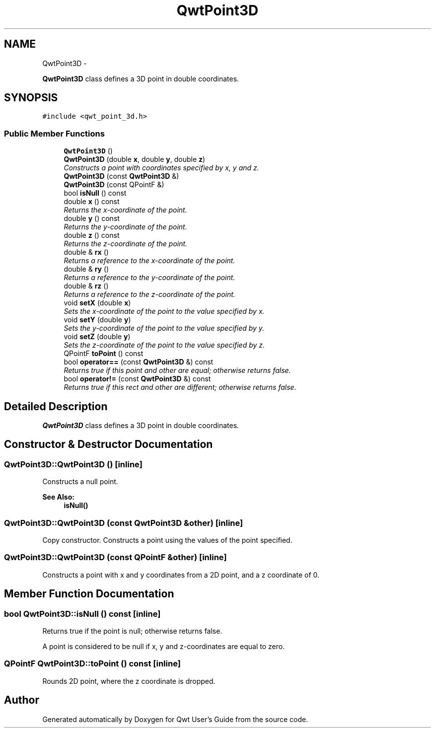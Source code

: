 .TH "QwtPoint3D" 3 "Sat Jan 26 2013" "Version 6.1-rc3" "Qwt User's Guide" \" -*- nroff -*-
.ad l
.nh
.SH NAME
QwtPoint3D \- 
.PP
\fBQwtPoint3D\fP class defines a 3D point in double coordinates\&.  

.SH SYNOPSIS
.br
.PP
.PP
\fC#include <qwt_point_3d\&.h>\fP
.SS "Public Member Functions"

.in +1c
.ti -1c
.RI "\fBQwtPoint3D\fP ()"
.br
.ti -1c
.RI "\fBQwtPoint3D\fP (double \fBx\fP, double \fBy\fP, double \fBz\fP)"
.br
.RI "\fIConstructs a point with coordinates specified by x, y and z\&. \fP"
.ti -1c
.RI "\fBQwtPoint3D\fP (const \fBQwtPoint3D\fP &)"
.br
.ti -1c
.RI "\fBQwtPoint3D\fP (const QPointF &)"
.br
.ti -1c
.RI "bool \fBisNull\fP () const "
.br
.ti -1c
.RI "double \fBx\fP () const "
.br
.RI "\fIReturns the x-coordinate of the point\&. \fP"
.ti -1c
.RI "double \fBy\fP () const "
.br
.RI "\fIReturns the y-coordinate of the point\&. \fP"
.ti -1c
.RI "double \fBz\fP () const "
.br
.RI "\fIReturns the z-coordinate of the point\&. \fP"
.ti -1c
.RI "double & \fBrx\fP ()"
.br
.RI "\fIReturns a reference to the x-coordinate of the point\&. \fP"
.ti -1c
.RI "double & \fBry\fP ()"
.br
.RI "\fIReturns a reference to the y-coordinate of the point\&. \fP"
.ti -1c
.RI "double & \fBrz\fP ()"
.br
.RI "\fIReturns a reference to the z-coordinate of the point\&. \fP"
.ti -1c
.RI "void \fBsetX\fP (double \fBx\fP)"
.br
.RI "\fISets the x-coordinate of the point to the value specified by x\&. \fP"
.ti -1c
.RI "void \fBsetY\fP (double \fBy\fP)"
.br
.RI "\fISets the y-coordinate of the point to the value specified by y\&. \fP"
.ti -1c
.RI "void \fBsetZ\fP (double \fBy\fP)"
.br
.RI "\fISets the z-coordinate of the point to the value specified by z\&. \fP"
.ti -1c
.RI "QPointF \fBtoPoint\fP () const "
.br
.ti -1c
.RI "bool \fBoperator==\fP (const \fBQwtPoint3D\fP &) const "
.br
.RI "\fIReturns true if this point and other are equal; otherwise returns false\&. \fP"
.ti -1c
.RI "bool \fBoperator!=\fP (const \fBQwtPoint3D\fP &) const "
.br
.RI "\fIReturns true if this rect and other are different; otherwise returns false\&. \fP"
.in -1c
.SH "Detailed Description"
.PP 
\fBQwtPoint3D\fP class defines a 3D point in double coordinates\&. 
.SH "Constructor & Destructor Documentation"
.PP 
.SS "QwtPoint3D::QwtPoint3D ()\fC [inline]\fP"
Constructs a null point\&. 
.PP
\fBSee Also:\fP
.RS 4
\fBisNull()\fP 
.RE
.PP

.SS "QwtPoint3D::QwtPoint3D (const \fBQwtPoint3D\fP &other)\fC [inline]\fP"
Copy constructor\&. Constructs a point using the values of the point specified\&. 
.SS "QwtPoint3D::QwtPoint3D (const QPointF &other)\fC [inline]\fP"
Constructs a point with x and y coordinates from a 2D point, and a z coordinate of 0\&. 
.SH "Member Function Documentation"
.PP 
.SS "bool QwtPoint3D::isNull () const\fC [inline]\fP"
Returns true if the point is null; otherwise returns false\&.
.PP
A point is considered to be null if x, y and z-coordinates are equal to zero\&. 
.SS "QPointF QwtPoint3D::toPoint () const\fC [inline]\fP"
Rounds 2D point, where the z coordinate is dropped\&. 

.SH "Author"
.PP 
Generated automatically by Doxygen for Qwt User's Guide from the source code\&.
